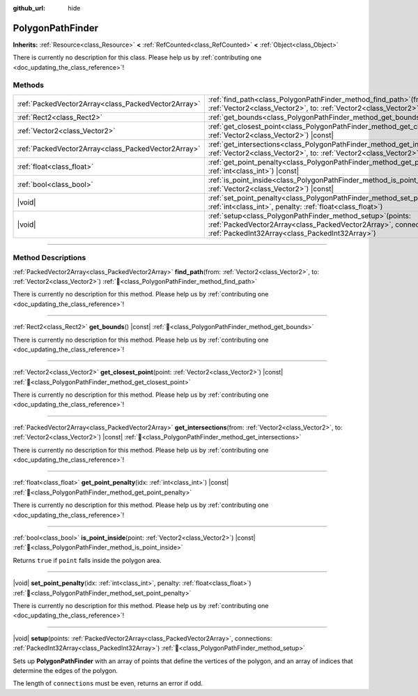 :github_url: hide

.. DO NOT EDIT THIS FILE!!!
.. Generated automatically from Godot engine sources.
.. Generator: https://github.com/godotengine/godot/tree/master/doc/tools/make_rst.py.
.. XML source: https://github.com/godotengine/godot/tree/master/doc/classes/PolygonPathFinder.xml.

.. _class_PolygonPathFinder:

PolygonPathFinder
=================

**Inherits:** :ref:`Resource<class_Resource>` **<** :ref:`RefCounted<class_RefCounted>` **<** :ref:`Object<class_Object>`

.. container:: contribute

	There is currently no description for this class. Please help us by :ref:`contributing one <doc_updating_the_class_reference>`!

.. rst-class:: classref-reftable-group

Methods
-------

.. table::
   :widths: auto

   +-----------------------------------------------------+---------------------------------------------------------------------------------------------------------------------------------------------------------------------------------------+
   | :ref:`PackedVector2Array<class_PackedVector2Array>` | :ref:`find_path<class_PolygonPathFinder_method_find_path>`\ (\ from\: :ref:`Vector2<class_Vector2>`, to\: :ref:`Vector2<class_Vector2>`\ )                                            |
   +-----------------------------------------------------+---------------------------------------------------------------------------------------------------------------------------------------------------------------------------------------+
   | :ref:`Rect2<class_Rect2>`                           | :ref:`get_bounds<class_PolygonPathFinder_method_get_bounds>`\ (\ ) |const|                                                                                                            |
   +-----------------------------------------------------+---------------------------------------------------------------------------------------------------------------------------------------------------------------------------------------+
   | :ref:`Vector2<class_Vector2>`                       | :ref:`get_closest_point<class_PolygonPathFinder_method_get_closest_point>`\ (\ point\: :ref:`Vector2<class_Vector2>`\ ) |const|                                                       |
   +-----------------------------------------------------+---------------------------------------------------------------------------------------------------------------------------------------------------------------------------------------+
   | :ref:`PackedVector2Array<class_PackedVector2Array>` | :ref:`get_intersections<class_PolygonPathFinder_method_get_intersections>`\ (\ from\: :ref:`Vector2<class_Vector2>`, to\: :ref:`Vector2<class_Vector2>`\ ) |const|                    |
   +-----------------------------------------------------+---------------------------------------------------------------------------------------------------------------------------------------------------------------------------------------+
   | :ref:`float<class_float>`                           | :ref:`get_point_penalty<class_PolygonPathFinder_method_get_point_penalty>`\ (\ idx\: :ref:`int<class_int>`\ ) |const|                                                                 |
   +-----------------------------------------------------+---------------------------------------------------------------------------------------------------------------------------------------------------------------------------------------+
   | :ref:`bool<class_bool>`                             | :ref:`is_point_inside<class_PolygonPathFinder_method_is_point_inside>`\ (\ point\: :ref:`Vector2<class_Vector2>`\ ) |const|                                                           |
   +-----------------------------------------------------+---------------------------------------------------------------------------------------------------------------------------------------------------------------------------------------+
   | |void|                                              | :ref:`set_point_penalty<class_PolygonPathFinder_method_set_point_penalty>`\ (\ idx\: :ref:`int<class_int>`, penalty\: :ref:`float<class_float>`\ )                                    |
   +-----------------------------------------------------+---------------------------------------------------------------------------------------------------------------------------------------------------------------------------------------+
   | |void|                                              | :ref:`setup<class_PolygonPathFinder_method_setup>`\ (\ points\: :ref:`PackedVector2Array<class_PackedVector2Array>`, connections\: :ref:`PackedInt32Array<class_PackedInt32Array>`\ ) |
   +-----------------------------------------------------+---------------------------------------------------------------------------------------------------------------------------------------------------------------------------------------+

.. rst-class:: classref-section-separator

----

.. rst-class:: classref-descriptions-group

Method Descriptions
-------------------

.. _class_PolygonPathFinder_method_find_path:

.. rst-class:: classref-method

:ref:`PackedVector2Array<class_PackedVector2Array>` **find_path**\ (\ from\: :ref:`Vector2<class_Vector2>`, to\: :ref:`Vector2<class_Vector2>`\ ) :ref:`🔗<class_PolygonPathFinder_method_find_path>`

.. container:: contribute

	There is currently no description for this method. Please help us by :ref:`contributing one <doc_updating_the_class_reference>`!

.. rst-class:: classref-item-separator

----

.. _class_PolygonPathFinder_method_get_bounds:

.. rst-class:: classref-method

:ref:`Rect2<class_Rect2>` **get_bounds**\ (\ ) |const| :ref:`🔗<class_PolygonPathFinder_method_get_bounds>`

.. container:: contribute

	There is currently no description for this method. Please help us by :ref:`contributing one <doc_updating_the_class_reference>`!

.. rst-class:: classref-item-separator

----

.. _class_PolygonPathFinder_method_get_closest_point:

.. rst-class:: classref-method

:ref:`Vector2<class_Vector2>` **get_closest_point**\ (\ point\: :ref:`Vector2<class_Vector2>`\ ) |const| :ref:`🔗<class_PolygonPathFinder_method_get_closest_point>`

.. container:: contribute

	There is currently no description for this method. Please help us by :ref:`contributing one <doc_updating_the_class_reference>`!

.. rst-class:: classref-item-separator

----

.. _class_PolygonPathFinder_method_get_intersections:

.. rst-class:: classref-method

:ref:`PackedVector2Array<class_PackedVector2Array>` **get_intersections**\ (\ from\: :ref:`Vector2<class_Vector2>`, to\: :ref:`Vector2<class_Vector2>`\ ) |const| :ref:`🔗<class_PolygonPathFinder_method_get_intersections>`

.. container:: contribute

	There is currently no description for this method. Please help us by :ref:`contributing one <doc_updating_the_class_reference>`!

.. rst-class:: classref-item-separator

----

.. _class_PolygonPathFinder_method_get_point_penalty:

.. rst-class:: classref-method

:ref:`float<class_float>` **get_point_penalty**\ (\ idx\: :ref:`int<class_int>`\ ) |const| :ref:`🔗<class_PolygonPathFinder_method_get_point_penalty>`

.. container:: contribute

	There is currently no description for this method. Please help us by :ref:`contributing one <doc_updating_the_class_reference>`!

.. rst-class:: classref-item-separator

----

.. _class_PolygonPathFinder_method_is_point_inside:

.. rst-class:: classref-method

:ref:`bool<class_bool>` **is_point_inside**\ (\ point\: :ref:`Vector2<class_Vector2>`\ ) |const| :ref:`🔗<class_PolygonPathFinder_method_is_point_inside>`

Returns ``true`` if ``point`` falls inside the polygon area.


.. tabs::

 .. code-tab:: gdscript

    var polygon_path_finder = PolygonPathFinder.new()
    var points = [Vector2(0.0, 0.0), Vector2(1.0, 0.0), Vector2(0.0, 1.0)]
    var connections = [0, 1, 1, 2, 2, 0]
    polygon_path_finder.setup(points, connections)
    print(polygon_path_finder.is_point_inside(Vector2(0.2, 0.2))) # Prints true
    print(polygon_path_finder.is_point_inside(Vector2(1.0, 1.0))) # Prints false

 .. code-tab:: csharp

    var polygonPathFinder = new PolygonPathFinder();
    var points = new Vector2[]
    {
        new Vector2(0.0f, 0.0f),
        new Vector2(1.0f, 0.0f),
        new Vector2(0.0f, 1.0f)
    };
    var connections = new int[] { 0, 1, 1, 2, 2, 0 };
    polygonPathFinder.Setup(points, connections);
    GD.Print(polygonPathFinder.IsPointInside(new Vector2(0.2f, 0.2f))); // Prints True
    GD.Print(polygonPathFinder.IsPointInside(new Vector2(1.0f, 1.0f))); // Prints False



.. rst-class:: classref-item-separator

----

.. _class_PolygonPathFinder_method_set_point_penalty:

.. rst-class:: classref-method

|void| **set_point_penalty**\ (\ idx\: :ref:`int<class_int>`, penalty\: :ref:`float<class_float>`\ ) :ref:`🔗<class_PolygonPathFinder_method_set_point_penalty>`

.. container:: contribute

	There is currently no description for this method. Please help us by :ref:`contributing one <doc_updating_the_class_reference>`!

.. rst-class:: classref-item-separator

----

.. _class_PolygonPathFinder_method_setup:

.. rst-class:: classref-method

|void| **setup**\ (\ points\: :ref:`PackedVector2Array<class_PackedVector2Array>`, connections\: :ref:`PackedInt32Array<class_PackedInt32Array>`\ ) :ref:`🔗<class_PolygonPathFinder_method_setup>`

Sets up **PolygonPathFinder** with an array of points that define the vertices of the polygon, and an array of indices that determine the edges of the polygon.

The length of ``connections`` must be even, returns an error if odd.


.. tabs::

 .. code-tab:: gdscript

    var polygon_path_finder = PolygonPathFinder.new()
    var points = [Vector2(0.0, 0.0), Vector2(1.0, 0.0), Vector2(0.0, 1.0)]
    var connections = [0, 1, 1, 2, 2, 0]
    polygon_path_finder.setup(points, connections)

 .. code-tab:: csharp

    var polygonPathFinder = new PolygonPathFinder();
    var points = new Vector2[]
    {
        new Vector2(0.0f, 0.0f),
        new Vector2(1.0f, 0.0f),
        new Vector2(0.0f, 1.0f)
    };
    var connections = new int[] { 0, 1, 1, 2, 2, 0 };
    polygonPathFinder.Setup(points, connections);



.. |virtual| replace:: :abbr:`virtual (This method should typically be overridden by the user to have any effect.)`
.. |const| replace:: :abbr:`const (This method has no side effects. It doesn't modify any of the instance's member variables.)`
.. |vararg| replace:: :abbr:`vararg (This method accepts any number of arguments after the ones described here.)`
.. |constructor| replace:: :abbr:`constructor (This method is used to construct a type.)`
.. |static| replace:: :abbr:`static (This method doesn't need an instance to be called, so it can be called directly using the class name.)`
.. |operator| replace:: :abbr:`operator (This method describes a valid operator to use with this type as left-hand operand.)`
.. |bitfield| replace:: :abbr:`BitField (This value is an integer composed as a bitmask of the following flags.)`
.. |void| replace:: :abbr:`void (No return value.)`
